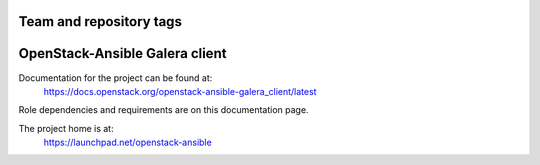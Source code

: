 ========================
Team and repository tags
========================

.. image:: https://governance.openstack.org/tc/badges/openstack-ansible-galera_client.svg
    :target: https://governance.openstack.org/tc/reference/tags/index.html

.. Change things from this point on

===============================
OpenStack-Ansible Galera client
===============================

Documentation for the project can be found at:
  https://docs.openstack.org/openstack-ansible-galera_client/latest

Role dependencies and requirements are on this documentation page.

The project home is at:
  https://launchpad.net/openstack-ansible
